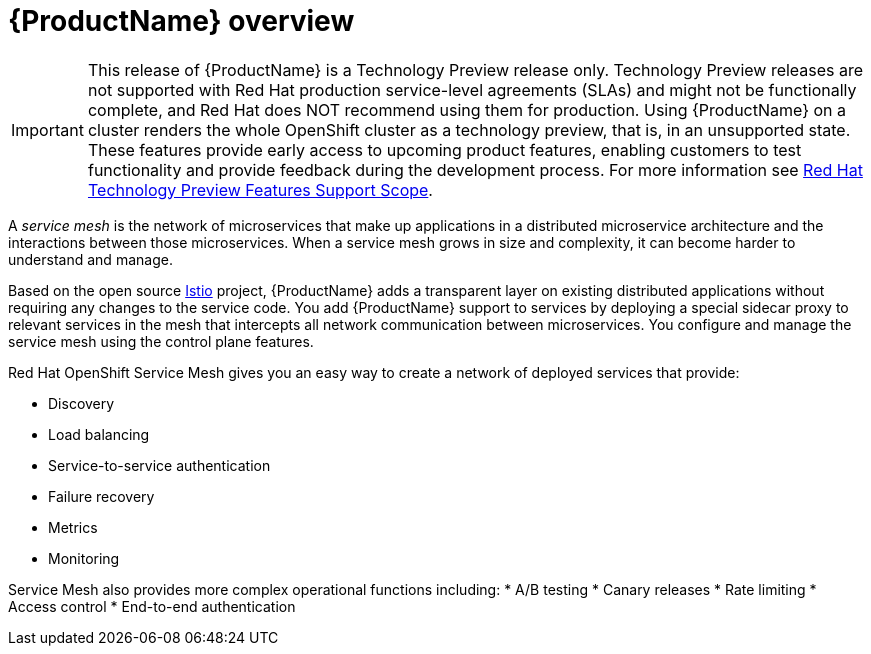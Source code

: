 [[product-overview]]
= {ProductName} overview

[IMPORTANT]
====
This release of {ProductName} is a Technology Preview release only. Technology Preview releases are not supported with Red Hat production service-level agreements (SLAs) and might not be functionally complete, and Red Hat does NOT recommend using them for production. Using {ProductName} on a cluster renders the whole OpenShift cluster as a technology preview, that is, in an unsupported state. These features provide early access to upcoming product features, enabling customers to test functionality and provide feedback during the development process. For more information see link:https://access.redhat.com/support/offerings/techpreview/[Red Hat Technology Preview Features Support Scope].
====

A _service mesh_ is the network of microservices that make up applications in a distributed microservice architecture and the interactions between those microservices. When a service mesh grows in size and complexity, it can become harder to understand and manage.

Based on the open source https://istio.io/[Istio] project, {ProductName} adds a transparent layer on existing distributed applications without requiring any changes to the service code. You add {ProductName} support to services by deploying a special sidecar proxy to relevant services in the mesh that intercepts all network communication between microservices. You configure and manage the service mesh using the control plane features.

Red Hat OpenShift Service Mesh gives you an easy way to create a network of deployed services that provide:

* Discovery
* Load balancing
* Service-to-service authentication
* Failure recovery
* Metrics
* Monitoring

Service Mesh also provides more complex operational functions including:
* A/B testing
* Canary releases
* Rate limiting
* Access control
* End-to-end authentication
